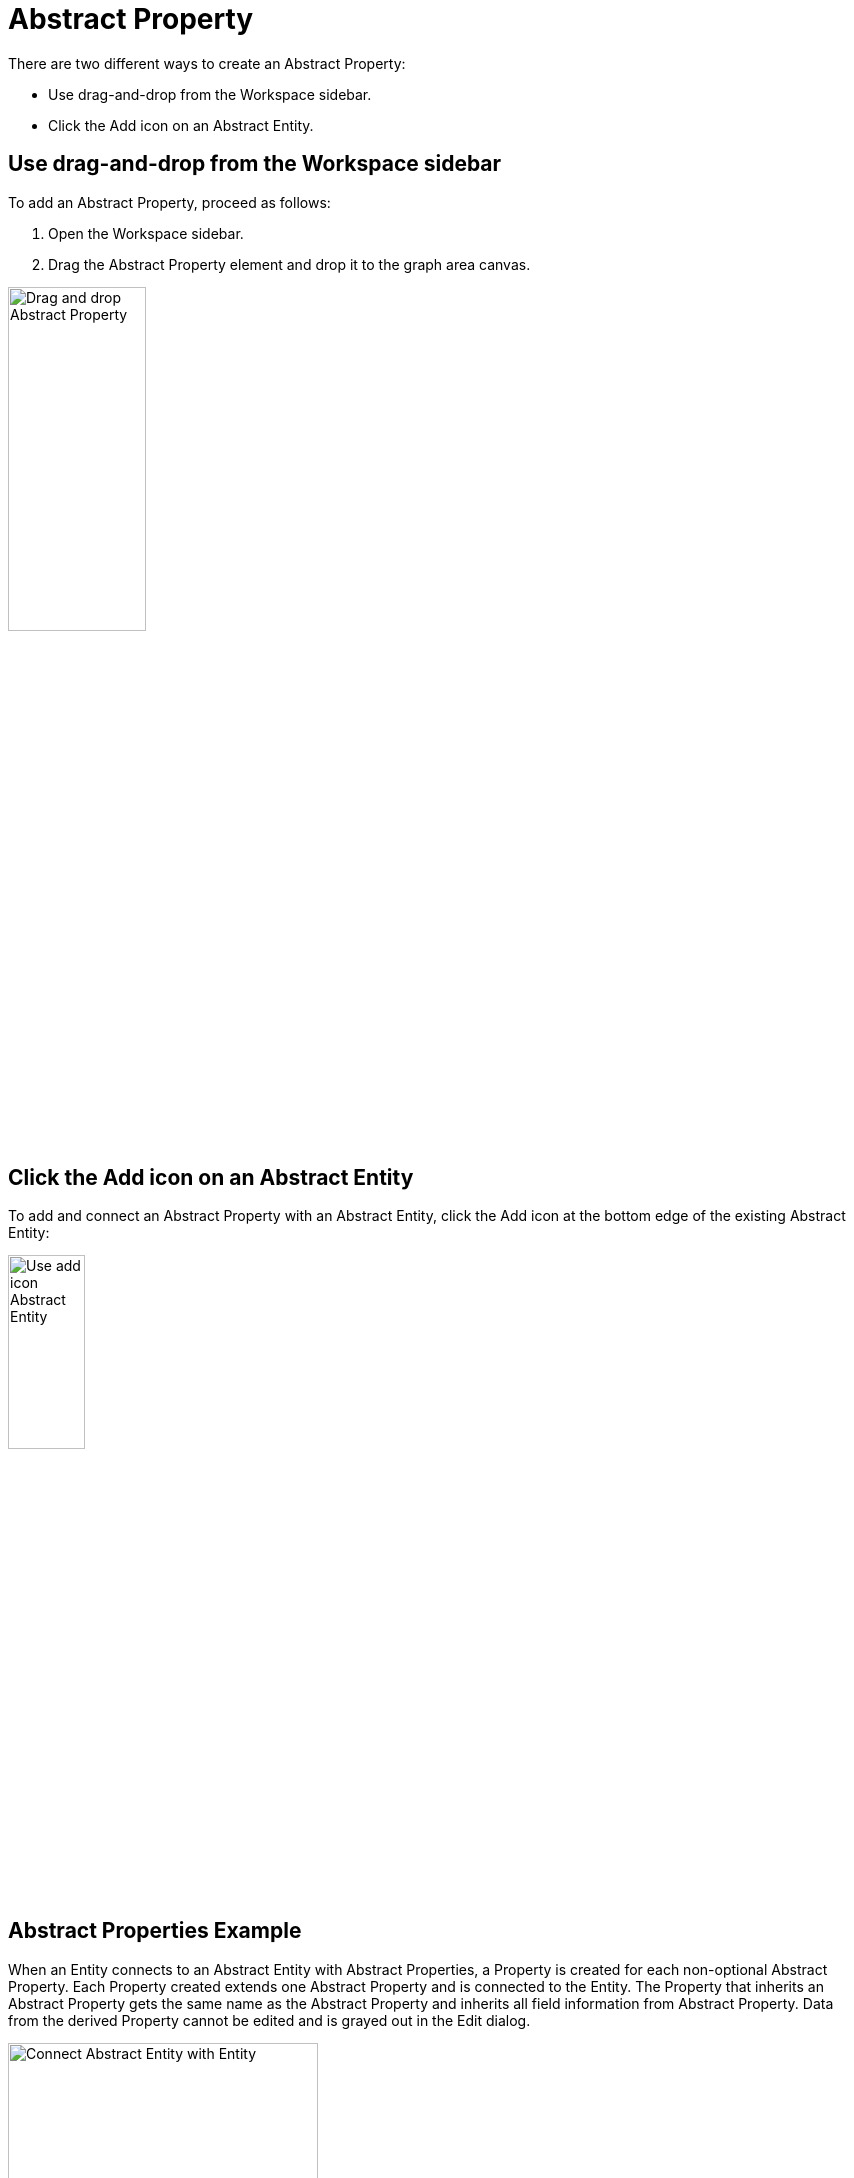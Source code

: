 [[abstract-property-case]]
= Abstract Property

There are two different ways to create an Abstract Property:

* Use drag-and-drop from the Workspace sidebar.
* Click the Add icon on an Abstract Entity.

== Use drag-and-drop from the Workspace sidebar

To add an Abstract Property, proceed as follows:

. Open the Workspace sidebar.
. Drag the Abstract Property element and drop it to the graph area canvas.

image:drag-and-drop-abstract-property.png[Drag and drop Abstract Property, 40%]

== Click the Add icon on an Abstract Entity

To add and connect an Abstract Property with an Abstract Entity, click the Add icon at the bottom edge of the existing 
Abstract Entity:

image:use-add-icon-abstract-entity.png[Use add icon Abstract Entity, 30%]

[[abstract-property-example]]
== Abstract Properties Example

When an Entity connects to an Abstract Entity with Abstract Properties, a Property is created for each non-optional Abstract Property.
Each Property created extends one Abstract Property and is connected to the Entity.
The Property that inherits an Abstract Property gets the same name as the Abstract Property and inherits all field information from Abstract Property.
Data from the derived Property cannot be edited and is grayed out in the Edit dialog.

image::connect-abstract-property-with-abstract-entity.png[Connect Abstract Entity with Entity, 60%]
